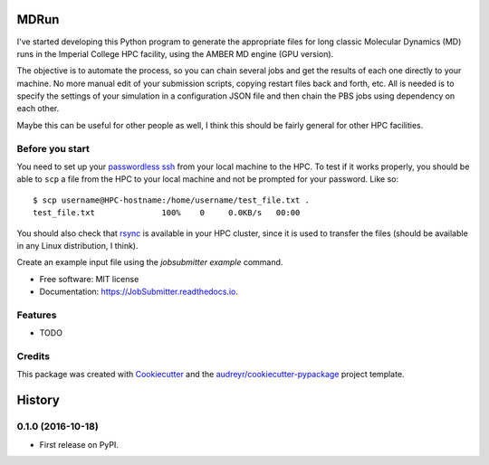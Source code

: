 ===============================
MDRun
===============================


.. image:: https://img.shields.io/pypi/v/JobSubmitter.svg
        :target: https://pypi.python.org/pypi/mdrun

.. image:: https://travis-ci.org/jeiros/MDRun.svg?branch=master
    :target: https://travis-ci.org/jeiros/MDRun

.. image:: https://readthedocs.org/projects/JobSubmitter/badge/?version=latest
        :target: https://JobSubmitter.readthedocs.io/en/latest/?badge=latest
        :alt: Documentation Status

.. image:: https://coveralls.io/repos/github/jeiros/JobSubmitter/badge.svg?branch=master
        :target: https://coveralls.io/github/jeiros/JobSubmitter?branch=master


I've started developing this Python program to generate the appropriate files for long classic
Molecular Dynamics (MD) runs in the Imperial College HPC facility, using the AMBER MD engine (GPU version).


The objective is to automate the process, so you can chain several jobs and get the results of each one directly
to your machine. No more manual edit of your submission scripts, copying restart files back and forth, etc. All is
needed is to specify the settings of your simulation in a configuration JSON file and then chain the PBS jobs using
dependency on each other.

Maybe this can be useful for other people as well, I think this should be fairly general for other HPC facilities.

Before you start
----------------

You need to set up your `passwordless ssh <http://www.linuxproblem.org/art_9.html>`_ from your local machine to the HPC.
To test if it works properly, you should be able to ``scp`` a file from the HPC to your local machine
and not be prompted for your password. Like so::

    $ scp username@HPC-hostname:/home/username/test_file.txt .
    test_file.txt              100%    0     0.0KB/s   00:00

You should also check that `rsync <https://download.samba.org/pub/rsync/>`_ is available in your HPC cluster,
since it is used to transfer the files (should be available in any Linux distribution, I think).

Create an example input file using the `jobsubmitter example` command.

* Free software: MIT license
* Documentation: https://JobSubmitter.readthedocs.io.


Features
--------

* TODO

Credits
---------

This package was created with Cookiecutter_ and the `audreyr/cookiecutter-pypackage`_ project template.

.. _Cookiecutter: https://github.com/audreyr/cookiecutter
.. _`audreyr/cookiecutter-pypackage`: https://github.com/audreyr/cookiecutter-pypackage


=======
History
=======

0.1.0 (2016-10-18)
------------------

* First release on PyPI.



